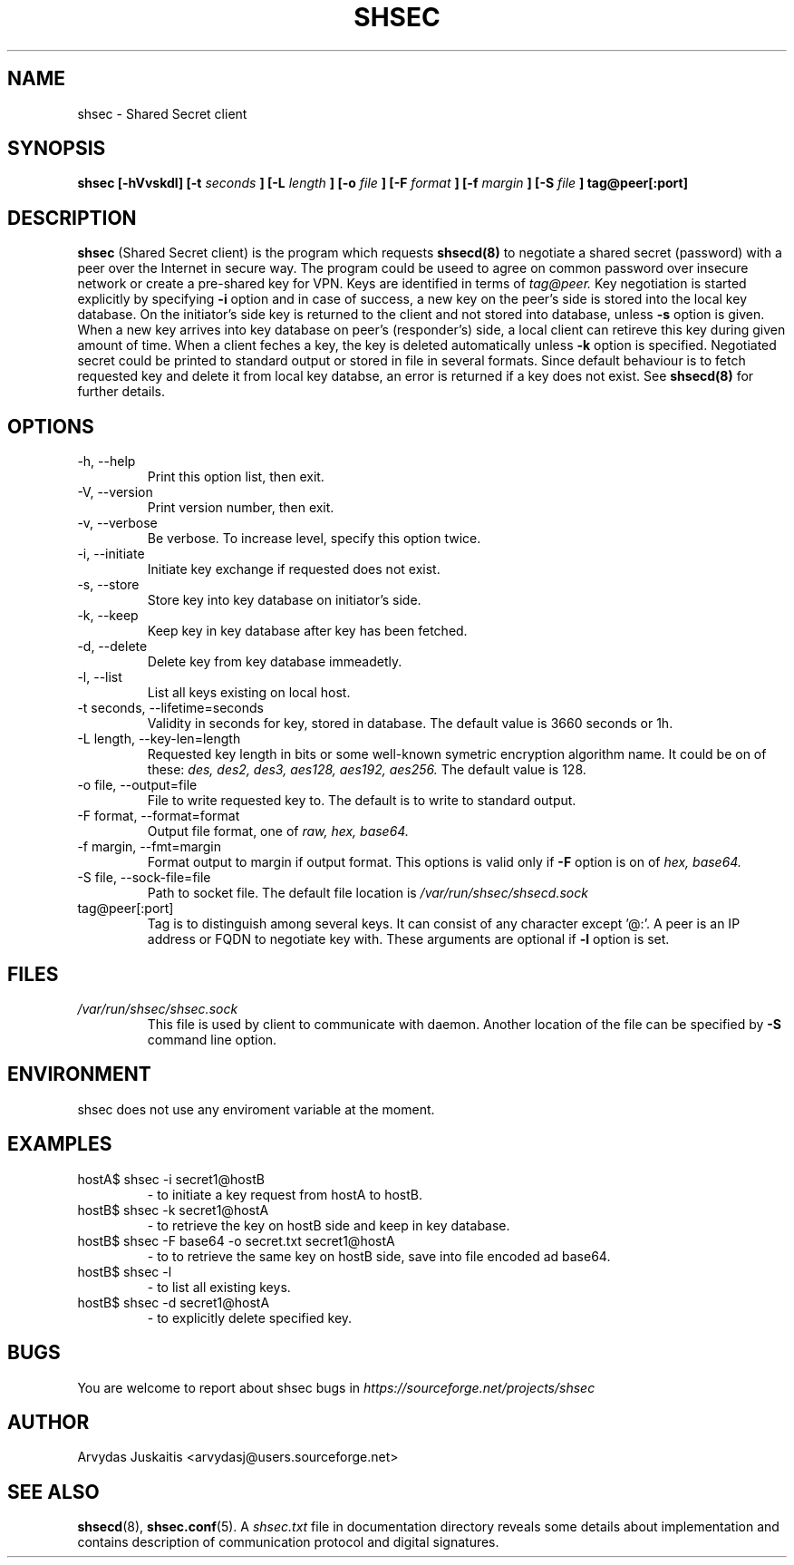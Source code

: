 .\" to run with 'groff -man -Tascii shsec.1'
.TH SHSEC 1 "December 2004" "shsec 0.3.x" "User Manuals"
.SH NAME
shsec \- Shared Secret client
.SH SYNOPSIS
.B shsec [\-hVvskdl] [\-t 
.I seconds
.B ] [\-L 
.I length
.B ] [\-o 
.I file
.B ] [\-F 
.I format
.B ] [\-f 
.I margin
.B ] [\-S 
.I file
.B ] tag@peer[:port]
.SH DESCRIPTION
.B shsec
(Shared Secret client) is the program which requests 
.BR shsecd(8)
to negotiate a shared secret (password) with a peer over 
the Internet in secure way. The program could be useed to 
agree on common password over insecure network or create a 
pre-shared key for VPN. Keys are identified in terms of
.I tag@peer.
Key negotiation is started explicitly by specifying 
.B -i
option and in case of success, a new key on the peer's side is stored
into the local key database. On the initiator's side key is returned to 
the client and not stored into database, unless
.B -s
option is given. When a new key arrives into key database on peer's 
(responder's) side, a local client can retireve this key during 
given amount of time.  When a client feches a key, the key is 
deleted automatically unless
.B -k
option is specified.
Negotiated secret could be printed 
to standard output or stored in file in several formats. 
Since default behaviour is to fetch requested key and delete 
it from local key databse, an error is returned if a key does 
not exist.
See
.BR shsecd(8)
for further details. 

.SH OPTIONS
.TP
\-h, \-\-help
Print this option list, then exit.
.TP
\-V, \-\-version
Print version number, then exit.
.TP
\-v, \-\-verbose
Be verbose. To increase level, specify this option twice. 
.TP
\-i, \-\-initiate
Initiate key exchange if requested does not exist.
.TP
\-s, \-\-store
Store key into key database on initiator's side.
.TP
\-k, \-\-keep
Keep key in key database after key has been fetched.
.TP
\-d, \-\-delete
Delete key from key database immeadetly.
.TP
\-l, \-\-list
List all keys existing on local host.
.TP
\-t seconds, \-\-lifetime=seconds
Validity in seconds for key, stored in database. 
The default value is 3660 seconds or 1h.
.TP
\-L length, \-\-key\-len=length
Requested key length in bits or some well-known symetric 
encryption algorithm name. It could be on of these:  
.I des, des2, des3, aes128, aes192, aes256. 
The default value is 128.
.TP
\-o file, \-\-output=file
File to write requested key to. The default is to write to
standard output.
.TP
\-F format, \-\-format=format
Output file format, one of 
.I raw, hex, base64.
.TP
\-f margin, \-\-fmt=margin
Format output to margin if output format. This options is
valid only if 
.B -F
option is on of 
.I hex, base64.
.TP
\-S file, \-\-sock\-file=file
Path to socket file. The default file location is
.I /var/run/shsec/shsecd.sock
.TP
tag@peer[:port]
Tag is to distinguish among several keys. It can consist of any character 
except '@:'. A peer is an IP address or FQDN to negotiate key with. 
These arguments are optional if 
.B -l
option is set.
.SH FILES
.I /var/run/shsec/shsec.sock
.RS
This file is used by client to communicate with daemon.
Another location of the file can be specified by 
.B -S 
command line option. 
.SH ENVIRONMENT
shsec does not use any enviroment variable at the moment.
.SH EXAMPLES
.RE
hostA$ shsec -i secret1@hostB
.RS 
- to initiate a key request from hostA to hostB.
.RE
hostB$ shsec -k secret1@hostA
.RS
- to retrieve the key on hostB side and keep in key database.
.RE
hostB$ shsec -F base64 -o secret.txt secret1@hostA
.RS
- to to retrieve the same key on hostB side, save into file 
encoded ad base64.
.RE
hostB$ shsec -l
.RS
- to list all existing keys.
.RE
hostB$ shsec -d secret1@hostA
.RS
- to explicitly delete specified key.
.SH BUGS
You are welcome to report about shsec bugs in
.I https://sourceforge.net/projects/shsec
.SH AUTHOR
Arvydas Juskaitis <arvydasj@users.sourceforge.net>
.SH "SEE ALSO"
.BR shsecd (8),
.BR shsec.conf (5).
A
.I shsec.txt
file in documentation directory reveals some details about
implementation and contains description of communication protocol
and digital signatures.





